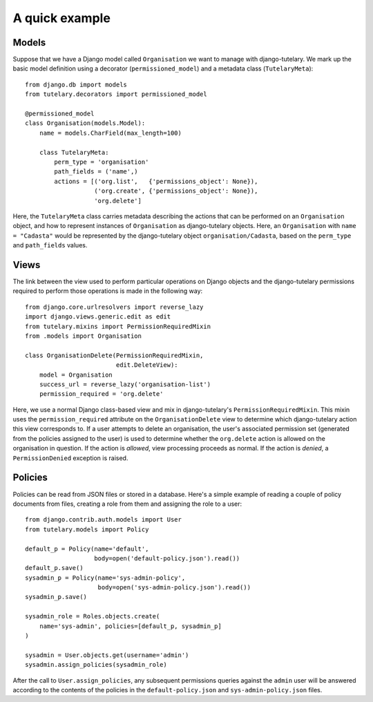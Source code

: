 .. _usage_quick_example:

A quick example
===============

Models
------

Suppose that we have a Django model called ``Organisation`` we want to
manage with django-tutelary.  We mark up the basic model definition
using a decorator (``permissioned_model``) and a metadata class
(``TutelaryMeta``)::

  from django.db import models
  from tutelary.decorators import permissioned_model

  @permissioned_model
  class Organisation(models.Model):
      name = models.CharField(max_length=100)

      class TutelaryMeta:
          perm_type = 'organisation'
          path_fields = ('name',)
          actions = [('org.list',   {'permissions_object': None}),
                     ('org.create', {'permissions_object': None}),
                     'org.delete']

Here, the ``TutelaryMeta`` class carries metadata describing the
actions that can be performed on an ``Organisation`` object, and how
to represent instances of ``Organisation`` as django-tutelary objects.
Here, an ``Organisation`` with ``name = "Cadasta"`` would be
represented by the django-tutelary object ``organisation/Cadasta``,
based on the ``perm_type`` and ``path_fields`` values.

Views
-----

The link between the view used to perform particular operations on
Django objects and the django-tutelary permissions required to perform
those operations is made in the following way::

  from django.core.urlresolvers import reverse_lazy
  import django.views.generic.edit as edit
  from tutelary.mixins import PermissionRequiredMixin
  from .models import Organisation

  class OrganisationDelete(PermissionRequiredMixin,
                           edit.DeleteView):
      model = Organisation
      success_url = reverse_lazy('organisation-list')
      permission_required = 'org.delete'

Here, we use a normal Django class-based view and mix in
django-tutelary's ``PermissionRequiredMixin``.  This mixin uses the
``permission_required`` attribute on the ``OrganisationDelete`` view
to determine which django-tutelary action this view corresponds to.
If a user attempts to delete an organisation, the user's associated
permission set (generated from the policies assigned to the user) is
used to determine whether the ``org.delete`` action is allowed on the
organisation in question.  If the action is *allowed*, view processing
proceeds as normal.  If the action is *denied*, a ``PermissionDenied``
exception is raised.

Policies
--------

Policies can be read from JSON files or stored in a database.  Here's
a simple example of reading a couple of policy documents from files,
creating a role from them and assigning the role to a user::

  from django.contrib.auth.models import User
  from tutelary.models import Policy

  default_p = Policy(name='default',
                     body=open('default-policy.json').read())
  default_p.save()
  sysadmin_p = Policy(name='sys-admin-policy',
                      body=open('sys-admin-policy.json').read())
  sysadmin_p.save()

  sysadmin_role = Roles.objects.create(
      name='sys-admin', policies=[default_p, sysadmin_p]
  )

  sysadmin = User.objects.get(username='admin')
  sysadmin.assign_policies(sysadmin_role)

After the call to ``User.assign_policies``, any subsequent permissions
queries against the ``admin`` user will be answered according to the
contents of the policies in the ``default-policy.json`` and
``sys-admin-policy.json`` files.
